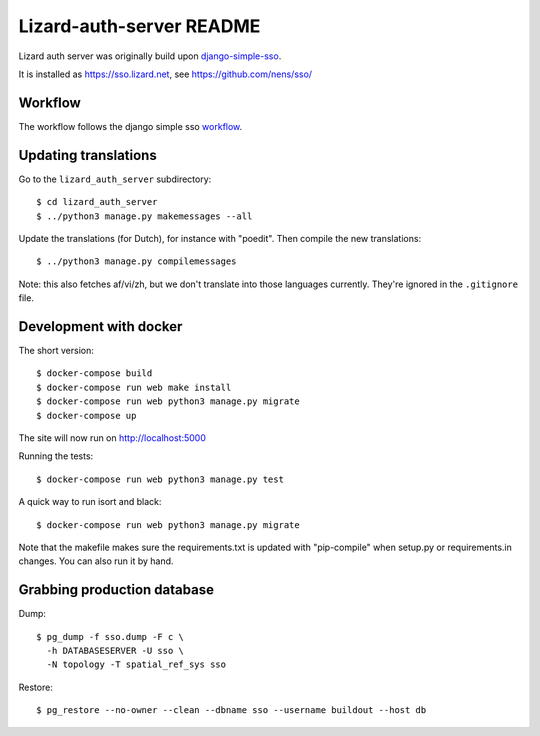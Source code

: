 Lizard-auth-server README
==========================================


.. image:: https://travis-ci.org/lizardsystem/lizard-auth-server.svg?branch=master
    :target: https://travis-ci.org/lizardsystem/lizard-auth-server

.. image:: https://coveralls.io/repos/lizardsystem/lizard-auth-server/badge.svg?branch=master&service=github
  :target: https://coveralls.io/github/lizardsystem/lizard-auth-server?branch=master

Lizard auth server was originally build upon django-simple-sso_.

It is installed as https://sso.lizard.net, see https://github.com/nens/sso/


Workflow
---------

The workflow follows the django simple sso workflow_.


.. _django-simple-sso: http://pypi.python.org/pypi/django-simple-sso
.. _workflow: https://github.com/ojii/django-simple-sso#workflow


Updating translations
---------------------

Go to the ``lizard_auth_server`` subdirectory::

    $ cd lizard_auth_server
    $ ../python3 manage.py makemessages --all

Update the translations (for Dutch), for instance with "poedit". Then compile
the new translations::

    $ ../python3 manage.py compilemessages

Note: this also fetches af/vi/zh, but we don't translate into those languages
currently. They're ignored in the ``.gitignore`` file.


Development with docker
-----------------------

The short version::

    $ docker-compose build
    $ docker-compose run web make install
    $ docker-compose run web python3 manage.py migrate
    $ docker-compose up

The site will now run on http://localhost:5000

Running the tests::

    $ docker-compose run web python3 manage.py test

A quick way to run isort and black::

    $ docker-compose run web python3 manage.py migrate

Note that the makefile makes sure the requirements.txt is updated with
"pip-compile" when setup.py or requirements.in changes. You can also run it by
hand.


Grabbing production database
----------------------------

Dump::

    $ pg_dump -f sso.dump -F c \
      -h DATABASESERVER -U sso \
      -N topology -T spatial_ref_sys sso

Restore::

    $ pg_restore --no-owner --clean --dbname sso --username buildout --host db
